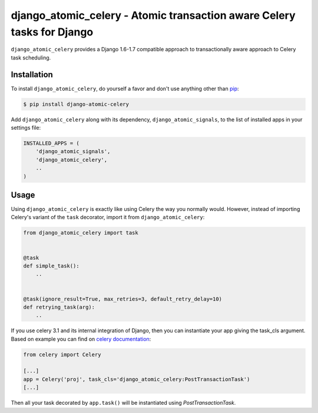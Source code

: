 django_atomic_celery - Atomic transaction aware Celery tasks for Django
=======================================================================

.. image:: https://travis-ci.org/nickbruun/django_atomic_celery.png?branch=master
        :target: https://travis-ci.org/nickbruun/django_atomic_celery

``django_atomic_celery`` provides a Django 1.6-1.7 compatible approach to transactionally aware approach to Celery task scheduling.


Installation
------------

To install ``django_atomic_celery``, do yourself a favor and don't use anything other than `pip <http://www.pip-installer.org/>`_:

.. code-block:: bash

   $ pip install django-atomic-celery

Add ``django_atomic_celery`` along with its dependency, ``django_atomic_signals``, to the list of installed apps in your settings file:

.. code-block:: python

   INSTALLED_APPS = (
       'django_atomic_signals',
       'django_atomic_celery',
       ..
   )


Usage
-----

Using ``django_atomic_celery`` is exactly like using Celery the way you normally would. However, instead of importing Celery's variant of the ``task`` decorator, import it from ``django_atomic_celery``:

.. code-block:: python

   from django_atomic_celery import task


   @task
   def simple_task():
       ..


   @task(ignore_result=True, max_retries=3, default_retry_delay=10)
   def retrying_task(arg):
       ..


If you use celery 3.1 and its internal integration of Django, then you can instantiate your app giving the task_cls argument.
Based on example you can find on `celery documentation <http://docs.celeryproject.org/en/latest/django/first-steps-with-django.html>`_:

.. code-block:: python

   from celery import Celery

   [...]
   app = Celery('proj', task_cls='django_atomic_celery:PostTransactionTask')
   [...]


Then all your task decorated by ``app.task()`` will be instantiated using `PostTransactionTask`.
